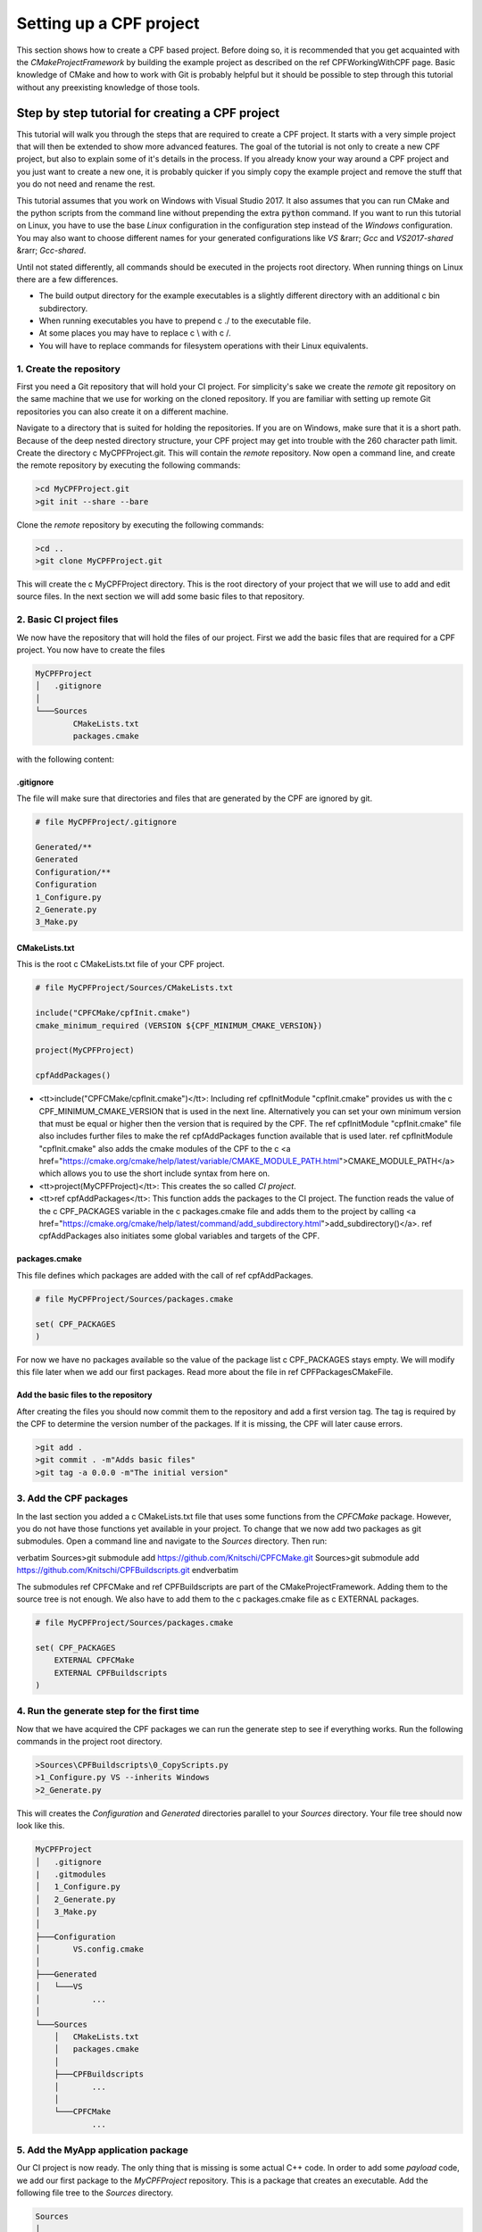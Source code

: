 
Setting up a CPF project
========================

This section shows how to create a CPF based project. Before doing so, it is recommended
that you get acquainted with the *CMakeProjectFramework* by building the example project as
described on the \ref CPFWorkingWithCPF page. Basic knowledge of CMake and how
to work with Git is probably helpful but it should be possible to step through this
tutorial without any preexisting knowledge of those tools.


Step by step tutorial for creating a CPF project
------------------------------------------------

This tutorial will walk you through the steps that are required to create a CPF project.
It starts with a very simple project that will then be extended to show more advanced features.
The goal of the tutorial is not only to create a new CPF project, but also to explain some of it's details
in the process. If you already know your way around a CPF project and you just want to create a new one, it is probably
quicker if you simply copy the example project and remove the stuff that you do not need and rename the rest.

This tutorial assumes that you work on Windows with Visual Studio 2017. It also assumes that you can run CMake and the python
scripts from the command line without prepending the extra :code:`python` command. If you want to run this tutorial
on Linux, you have to use the base *Linux* configuration in the configuration step instead of the *Windows* configuration.
You may also want to choose different names for your generated configurations like *VS* &rarr; *Gcc* and *VS2017-shared* &rarr; *Gcc-shared*. 

Until not stated differently, all commands should be executed in the projects root directory. When running things on Linux there are a few differences.

- The build output directory for the example executables is a slightly different directory with an additional \c bin subdirectory.
- When running executables you have to prepend \c ./ to the executable file.
- At some places you may have to replace \c \\ with \c /.
- You will have to replace commands for filesystem operations with their Linux equivalents.

1. Create the repository
^^^^^^^^^^^^^^^^^^^^^^^^

First you need a Git repository that will hold your CI project. For simplicity's sake we create the *remote* git repository on the same machine
that we use for working on the cloned repository. If you are familiar with setting up remote Git repositories you can
also create it on a different machine.

Navigate to a directory that is suited for holding the repositories. If you are on
Windows, make sure that it is a short path. Because of the deep nested directory structure, your CPF project may get into trouble with
the 260 character path limit.
Create the directory \c MyCPFProject.git. This will contain the *remote* repository.
Now open a command line, and create the remote repository by executing the following commands:

.. code-block:: bash

  >cd MyCPFProject.git
  >git init --share --bare


Clone the *remote* repository by executing the following commands:

.. code-block:: bash

  >cd ..
  >git clone MyCPFProject.git


This will create the \c MyCPFProject directory. This is the root directory of your project
that we will use to add and edit source files. In the next section we will add some basic files to that
repository.

2. Basic CI project files
^^^^^^^^^^^^^^^^^^^^^^^^^

We now have the repository that will hold the files of our project.
First we add the basic files that are required for a CPF project.
You now have to create the files 

.. code-block:: bash

  MyCPFProject
  │   .gitignore
  │
  └───Sources
          CMakeLists.txt
          packages.cmake

with the following content:


.gitignore
""""""""""

The file will make sure that directories and files that are generated by the CPF
are ignored by git.

.. code-block:: bash

  # file MyCPFProject/.gitignore

  Generated/**
  Generated
  Configuration/**
  Configuration
  1_Configure.py
  2_Generate.py
  3_Make.py


CMakeLists.txt
""""""""""""""

This is the root \c CMakeLists.txt file of your CPF project. 

.. code-block:: cmake

  # file MyCPFProject/Sources/CMakeLists.txt

  include("CPFCMake/cpfInit.cmake")
  cmake_minimum_required (VERSION ${CPF_MINIMUM_CMAKE_VERSION}) 

  project(MyCPFProject)

  cpfAddPackages()


- <tt>include("CPFCMake/cpfInit.cmake")</tt>: Including \ref cpfInitModule "cpfInit.cmake" provides us with the \c CPF_MINIMUM_CMAKE_VERSION that is
  used in the next line. Alternatively you can set your own minimum version that must be equal or 
  higher then the version that is required by the CPF. The \ref cpfInitModule "cpfInit.cmake" file also includes further
  files to make the \ref cpfAddPackages function available that is used later. \ref cpfInitModule "cpfInit.cmake"
  also adds the cmake modules of the CPF to the \c <a href="https://cmake.org/cmake/help/latest/variable/CMAKE_MODULE_PATH.html">CMAKE_MODULE_PATH</a>
  which allows you to use the short include syntax from here on.

- <tt>project(MyCPFProject)</tt>: This creates the so called *CI project*.

- <tt>\ref cpfAddPackages</tt>: This function adds the packages to the CI project. The function reads the value of the \c CPF_PACKAGES
  variable in the \c packages.cmake file and adds them to the project by calling 
  <a href="https://cmake.org/cmake/help/latest/command/add_subdirectory.html">add_subdirectory()</a>.
  \ref cpfAddPackages also initiates some global variables and targets of the CPF.


packages.cmake
""""""""""""""

This file defines which packages are added with the call of \ref cpfAddPackages.

.. code-block:: cmake

  # file MyCPFProject/Sources/packages.cmake

  set( CPF_PACKAGES
  )


For now we have no packages available so the value of the package list \c CPF_PACKAGES stays empty.
We will modify this file later when we add our first packages.
Read more about the file in \ref CPFPackagesCMakeFile.


Add the basic files to the repository
"""""""""""""""""""""""""""""""""""""

After creating the files you should now commit them to the repository and add a first version tag.
The tag is required by the CPF to determine the version number of the packages. If it is missing, the CPF
will later cause errors.

.. code-block:: bash

  >git add .
  >git commit . -m"Adds basic files"
  >git tag -a 0.0.0 -m"The initial version"


3. Add the CPF packages
^^^^^^^^^^^^^^^^^^^^^^^

In the last section you added a \c CMakeLists.txt file that uses some functions from the *CPFCMake* package.
However, you do not have those functions yet available in your project. To change that we now add two packages 
as git submodules. Open a command line and navigate to the *Sources* directory. Then run:

\verbatim
Sources>git submodule add https://github.com/Knitschi/CPFCMake.git
Sources>git submodule add https://github.com/Knitschi/CPFBuildscripts.git
\endverbatim

The submodules \ref CPFCMake and \ref CPFBuildscripts are part of the CMakeProjectFramework.
Adding them to the source tree is not enough. We also have to add them to the \c packages.cmake
file as \c EXTERNAL packages.

.. code-block:: cmake

  # file MyCPFProject/Sources/packages.cmake
 
  set( CPF_PACKAGES
      EXTERNAL CPFCMake
      EXTERNAL CPFBuildscripts
  )


4. Run the generate step for the first time
^^^^^^^^^^^^^^^^^^^^^^^^^^^^^^^^^^^^^^^^^^^

Now that we have acquired the CPF packages we can run the generate step to see if everything works.
Run the following commands in the project root directory.

.. code-block:: bash

  >Sources\CPFBuildscripts\0_CopyScripts.py
  >1_Configure.py VS --inherits Windows
  >2_Generate.py


This will creates the *Configuration* and *Generated* directories parallel to your *Sources* directory.
Your file tree should now look like this.

.. code-block:: bash

  MyCPFProject
  │   .gitignore
  |   .gitmodules
  │   1_Configure.py
  │   2_Generate.py
  │   3_Make.py
  │
  ├───Configuration
  │       VS.config.cmake
  │
  ├───Generated
  │   └───VS
  │           ...
  │
  └───Sources
      │   CMakeLists.txt
      │   packages.cmake
      │
      ├───CPFBuildscripts
      │       ...
      │
      └───CPFCMake
              ...


5. Add the MyApp application package
^^^^^^^^^^^^^^^^^^^^^^^^^^^^^^^^^^^^

Our CI project is now ready. The only thing that is missing is some actual C++ code.
In order to add some *payload* code, we add our first package to the *MyCPFProject*
repository. This is a package that creates an executable. Add the following 
file tree to the *Sources* directory.

.. code-block:: bash

  Sources
  │
  └───MyApp
          CMakeLists.txt
          function.cpp
          function.h
          main.cpp


Set the content of the new files in the MyApp directory as follows.

CMakeLists.txt
""""""""""""""

.. code-block:: cmake

  # file MyCPFProject/Sources/MyApp/CMakeLists.txt
 
  include(cpfInitPackageProject)
  include(cpfAddCppPackage)
 
  cpfInitPackageProject()

  set( briefDescription "A C++ command line application that prints a string." )
  set( longDescription "The application is so small that it needs no long description" )
  
  ############################## list source files ##############################

  set( PACKAGE_PRODUCTION_FILES
	  main.cpp
	  function.cpp
	  function.h
  )

  set( PACKAGE_LINKED_LIBRARIES
  )

  ################################# add Package #################################
  cpfAddCppPackage( 
	  PACKAGE_NAMESPACE		ma
	  TYPE					CONSOLE_APP
	  BRIEF_DESCRIPTION		${briefDescription}
	  LONG_DESCRIPTION		${longDescription}
	  PRODUCTION_FILES		${PACKAGE_PRODUCTION_FILES}
      LINKED_LIBRARIES        ${PACKAGE_LINKED_LIBRARIES}
  )


- <tt>include(cpfInitPackageProject)</tt>: Provides the \ref cpfInitPackageProject function.
- <tt>include(cpfAddCppPackage)</tt>: Provides the \ref cpfAddCppPackage function.
- <tt>\ref cpfInitPackageProject</tt>: This creates the package project and sets the \c PROJECT_VERSION variables.
- <tt>set( briefDescription ...</tt> and <tt>set( longDescription ...</tt>: Basic descriptions of what your package
  does. The values may be used in auto-generated documentation or in distribution packages.
- <tt>set( PACKAGE_PRODUCTION_FILES ...</tt>: A list with the currently available source files of the package. This is
  a \c CMakeLists.txt file after all ;-).
- <tt>set( PACKAGE_LINKED_LIBRARIES ...</tt>: A list with targets on which the created package depends. For now we have
  no dependencies so the list is empty.
- <tt>\ref cpfAddCppPackage</tt>: This function adds all the binary and custom targets that belong to
  a CPF C++ package. The bigger part of \ref CPFCMake "CPFCMake's" functionality lies beneath this function.


function.cpp
""""""""""""

This is a simple C++ file that implements a function. It represents your C++ code.

.. code-block:: cpp

  // file MyCPFProject/Sources/MyApp/function.cpp

  #include <MyApp/function.h>

  #include <iostream>
  #include <MyApp/cpfPackageVersion_MyApp.h>

  namespace ma
  {
      bool function()
      {
          std::cout << "MyApp (version " + getPackageVersion() + ") greets the world!" << std::endl;
          return true;
      }
  }


The file includes the generated file \c cpfPackageVersion_MyApp.h header which provides function \c ma::getPackageVersion() that returns the current version number.
Note that the include directories and the project directory structure in the CPF is laid-out that all includes can uniformly be
written with <tt>\#include <package/file.h></tt>. As recommended in the section for the \c CMakeLists.txt file we put our package functions into namespace *ma*.


function.h
""""""""""

.. code-block:: cpp

  // file MyCPFProject/Sources/MyApp/function.h
  #pragma once
  #include <MyApp/ma_export.h>

  namespace ma
  {
      MA_EXPORT bool function();
  }


Note the use of the \c MA_EXPORT export macro. The macro is provided by the \c ma_export.h header
which is generated by CMake. Export macros are normally only needed when building shared libraries. 
However, it is good practice to let the clients of a library decide whether they want to use it as a shared 
or static a library. So better make sure that you always add the export macro to symbols that are intended 
to be used by clients. If you do not add the macro in a shared library, you will get linker errors.
We get the *MA* prefix because we added the <code>PACKAGE_NAMESPACE ma</code> to the call of \ref cpfAddCppPackage.


#### main.cpp ####

.. code-block:: cpp

  // file MyCPFProject/Sources/MyApp/main.cpp

  #include <MyApp/function.h>

  int main(int, char**)
  {
      return ma::function();
  }


:: note: The CPF expects the main function to be in the file \c main.cpp. In the case of a package that creates
an executable, the CPF internally creates a static library that contains all sources except the \c main.cpp file.
This is done to allow linking the complete functionality to a test executable that may also be created.


\subsubsection AddPackageToCIProject Add the owned package to the CI project

We now have to tell the CI-project that we added an *owned* package. We do this by adding *MyApp* to the
\c packages.cmake file.

.. code-block:: cmake

  # file MyCPFProject/Sources/packages.cmake
 
  set( CPF_PACKAGES
      EXTERNAL CPFCMake
      EXTERNAL CPFBuildscripts
      OWNED MyApp
  )


Finally commit the new files to the repository by running:

.. code-block:: bash

  >git add Sources/MyApp
  >git commit . -m"Adds the MyApp package."

Build the project
"""""""""""""""""

With all the files in place we can now generate and build the project. Note that you have to run a fresh generate
whenever you change the \c packages.cmake file. A *fresh* generate is executed when the configuration
option is given to the \c 2_Generate.py script. After that you can build the pipeline target and run the application.

.. code-block:: bash

  >2_Generate.py VS
  >3_Make.py --target pipeline
  >Generated\VS\BuildStage\Debug\MyApp\MyApp-debug
  MyApp (version 0.0.0.2-73cc-dirty) greets the world!


Your actual version number will be different and depends on the current
state of your repository. You can read more about the CPF versioning \ref CPFVersioning "here".
At this point our pipeline does not contain a lot of additional functionality. The only thing
to note here is that \ref cpfAddCppPackage created a library \c libMyApp and the executable
\c MyApp-debug.


6. Add a default configuration
^^^^^^^^^^^^^^^^^^^^^^^^^^^^^^

For our first build we used one of the default configurations that are shipped with the CPF, *Linux* or *Windows*.
In this section we add our own default configuration to the project. Default configurations can be though of as
configurations that are officially supported by our project. They are typically the configurations that are
build by the continuous integration server.
You can find more detailed information about configurations in the CPF \ref CPFConfiguration "here".
For demonstration purposes we change the configuration to build shared libraries instead of static libraries. 
To create the new default configuration execute the following steps.

.. code-block:: bash

  >1_Configure.py VS2017-shared --inherits Windows -D BUILD_SHARED_LIBS=ON
 >mkdir Sources\CIBuildConfigurations
 >move Configuration\VS2017-shared.config.cmake Sources\CIBuildConfigurations
 >rmdir /s /q Configuration
 >1_Configure.py VS --inherits VS2017-shared
 >2_Generate.py
 >git add Sources\CIBuildConfigurations
 >git commit . -m"Adds the default configuration VS2017-shared."


- First we create a new configuration file that sets a different value for variable \c BUILD_SHARED_LIBS.
  This variable is used to tell CMake to build shared libraries instead of static ones. This will change our implementation
  library \c libMyApp into a shared library. Instead of using the \c -D command line options, you can also
  edit the configuration file with a text-editor, which may be more convenient if multiple values are changed.
- Then we move the new configuration to the projects default configurations directory \c Sources/CIBuildConfigurations.
- With the second configure step we use the new default configuration as our new local *VS* configuration.
- We regenerate our make-files with the new configuration.
- At the end we commit the new configuration file to the repository.

Developers can now inherit from the new default configuration \c VS2017-shared instead of 
manually setting all the required CMake variables in the *1_Configure.py* step.


7. Add the library package MyLib
^^^^^^^^^^^^^^^^^^^^^^^^^^^^^^^^

As your C++ project grows, it will at some point be reasonable to split it into multiple libraries.
With the CPF we create libraries by adding a library package. In this example we assume that our library
will be used by other projects. To Allow this, we create a separate repository for the library package.
We then add this repository as a git submodule to our *MyCPFProject* repository.
If you do not know if a library will be shared between projects, you can first add it directly to the 
CI repository to avoid the extra overhead of working with a git submodule. If need be, you can still put it 
in it's own repository later. 

Create a new repository with the name *MyLib* using the same steps that you executed when creating the
<i>MyCPFProject</i> repository. You should end up with two empty repositories, *MyLib.git* and *MyLib*. 
Both lie besides the *MyCPFProject.git* and *MyCPFProject* directories. We will first add some files to
the *MyLib* repository and then add it as git submodule to *MyCPFPRoject*.


Add content to the MyLib repository
"""""""""""""""""""""""""""""""""""

Add the following text-files to the *MyLib* repository and set the content as listed
in the sections below.

.. code-block:: bash

  MyLib
      CMakeLists.txt
      function.cpp
      function.h



#### CMakeLists.txt ####

.. code-block:: cmake

  # file MyLib/CMakeLists.txt

  include(cpfInitPackageProject)
  include(cpfAddCppPackage)
 
  cpfInitPackageProject()

  set( briefDescription "A C++ library that prints a string." )
  set( longDescription "The library is so small that it needs no long description" )

  ############################## list source files ##############################

  set( PACKAGE_PUBLIC_HEADERS
      function.h
  )

  set( PACKAGE_PRODUCTION_FILES
      function.cpp
  )

  set( PACKAGE_LINKED_LIBRARIES
  )

  ################################# add Package #################################
  cpfAddCppPackage( 
      PACKAGE_NAMESPACE       ml
      TYPE                    LIB
      BRIEF_DESCRIPTION       ${briefDescription}
      LONG_DESCRIPTION        ${longDescription}
      PUBLIC_HEADER           ${PACKAGE_PUBLIC_HEADERS}
      PRODUCTION_FILES        ${PACKAGE_PRODUCTION_FILES}
      LINKED_LIBRARIES        ${PACKAGE_LINKED_LIBRARIES}
  )


This file has some differences compared to the \c MyApp\CMakeLists.txt file.

- We changed the name of the namespace and the description of the package.
- We changed the \c TYPE argument in the \ref cpfAddCppPackage call in order to create a library package. 
- We added the \c PUBLIC_HEADER argument to the \ref cpfAddCppPackage call. Libraries must provide
  public headers for consumers. With the argument we can say which of our headers are supposed to be public.
  Each library needs at least one public header or the project will fail to build.


#### function.cpp ####

.. code-block:: cpp

  // file MyLib/function.cpp

  #include <MyLib/function.h>

  #include <iostream>
  #include <MyLib/cpfPackageVersion_MyLib.h>

  namespace ml
  {
      bool function()
      {
          std::cout << "MyLib (version " + getPackageVersion() + ") greets the world!" << std::endl;
          return true;
      }
  }



#### function.h ####

.. code-block:: cpp

  // file MyLib/function.h

  #pragma once

  #include <MyLib/ml_export.h>

  namespace ml
  {
	  ML_EXPORT bool function();
  }


### Add the new files to the MyLib repository ###

Now add, commit and push all files in the *MyLib* repository. We also add an initial
version tag for the *MyLib* repository.

\verbatim
MyLib>git add .
MyLib>git commit . -m"Adds package files"
MyLib>git tag -a 0.0.0 -m"The initial version"
MyLib>git push --all
MyLib>git push --tags
\endverbatim


\subsubsection CPFAddLibPackageToProject Add the MyLib package to the MyCPFProject repository.

Now add *MyLib* as a *loose owned* package to *MyCPFProject* as a git submodule
by running 

\verbatim
.../MyCPFProject/Sources>git submodule add <your full path>/MyLib.git
\endverbatim

in the \c MyCPFProject/Sources directory. This will yield a \c MyCPFProject/Sources/MyLib directory
that contains the files that you created in the above section. To finish the process of adding the MyLib package
we have to extend some files in *MyCPFProject*.

#### packages.cmake ####

We add the *MyLib* package as owned package to CI project by adding it in the \c packages.cmake file.
As the variable description states, it is essential that *MyLib* is added to the list before *MyApp*
or cmake will not be able to find *MyLib* when it adds *MyApp*. 

.. code-block:: cmake

  # file MyCPFProject/Sources/packages.cmake
 
  set( CPF_PACKAGES
      EXTERNAL CPFCMake
      EXTERNAL CPFBuildscripts
      OWNED MyLib
      OWNED MyApp
  )



#### MyApp/CMakeLists.txt ####

To make the functionality of *MyLib* available in *MyApp*,
we have to add it to the linked libraries of *MyApp*.

.. code-block:: cmake

  # file MyCPFProject/Sources/MyApp/CMakeLists.txt

  ...
  set(PACKAGE_LINKED_LIBRARIES
	  MyLib
  )
  ...



#### MyApp/function.cpp ####

We extend our original \c ma::function() to also call the \c ml::function() from *MyLib*.

.. code-block:: cpp

  // file MyCPFProject/Sources/MyApp/function.cpp

  #include <MyApp/function.h>

  #include <iostream>
  #include <MyApp/cpfPackageVersion_MyApp.h>
  #include <MyLib/function.h>

  namespace ma
  {
      bool function()
      {
          ml::function();

          std::cout << "MyApp (version " + getPackageVersion() + ") greets the world!" << std::endl;
          return true;
      }
  }


You now have to commit the changes to *MyCPFProject* and regenerate the make-files in order to finish adding the library package.

.. code-block:: bash

  >git commit . -m"Adds MyLib submodule and uses it in MyApp."
  >2_Generate.py
  >3_Make.py
  >Generated\VS\BuildStage\Debug\MyApp\MyApp-debug.exe
  MyLib (version 0.0.0) greets the world!
  MyApp (version 0.0.0.3-3d31) greets the world!


You can see that *MyApp* successfully calls the new function from MyLib.
Again, your version numbers will be different. MyLib has a different version then MyApp
because it lives in a different repository.


8. Add a test executable to MyLib
^^^^^^^^^^^^^^^^^^^^^^^^^^^^^^^^^

The CPF packages are designed to create an extra executable that runs automated tests for the packages
production code. This section will show you how to enable such a test executable for the *MyLib* package.
Add the new file *MyLib_tests_main.cpp* to a new *Tests* directory with the content

.. code-block:: cpp

  // MyCPFProject/MyLib/Tests/MyLib_tests_main.cpp

  #include <iostream>
  #include <MyLib/function.h>

  int main(int, char**)
  {
      std::cout << "Run tests for MyLib" << std::endl;
      std::cout << std::endl;

      auto result = ml::function();
      if(result)
      {
          return 0;
      }
      else
      {
          return 1;
      }
  }


In a real project you would probably use the main function that is provided by your test-framework
instead of writing your own. Note that we placed the file into the arbitrary *Tests* subdirectory
which allows us to keep some order in our package. Change the packages \c CMakeLists.txt file content
to this:

.. code-block:: cmake

  # file MyCPFProject/Sources/MyLib/CMakeLists.txt

  include(cpfInitPackageProject)
  include(cpfAddCppPackage)
 
  cpfInitPackageProject()

  set( briefDescription "A C++ library that prints a string." )
  set( longDescription "The library is so small that it needs no long description" )

  ############################## list source files ##############################

  set( PACKAGE_PUBLIC_HEADERS
      function.h
  )

  set( PACKAGE_PRODUCTION_FILES
      function.cpp
  )

  set( PACKAGE_TEST_FILES
      Tests/MyLib_tests_main.cpp
  )

  set( PACKAGE_LINKED_LIBRARIES
  )

  set( PACKAGE_LINKED_TEST_LIBRARIES
  )

  ################################# add Package #################################
  cpfAddCppPackage( 
      PACKAGE_NAMESPACE       ml
      TYPE                    LIB
      BRIEF_DESCRIPTION       ${briefDescription}
      LONG_DESCRIPTION        ${longDescription}
      PUBLIC_HEADER           ${PACKAGE_PUBLIC_HEADERS}
      PRODUCTION_FILES        ${PACKAGE_PRODUCTION_FILES}
      TEST_FILES              ${PACKAGE_TEST_FILES}
      LINKED_LIBRARIES        ${PACKAGE_LINKED_LIBRARIES}
      LINKED_TEST_LIBRARIES   ${PACKAGE_LINKED_TEST_LIBRARIES}
  )


We added two new lists, \c PACKAGE_TEST_FILES and \c PACKAGE_LINKED_TEST_LIBRARIES and handed them
to the \c cpfAddCppPackage() function. The \c PACKAGE_TEST_FILES list should contain all source
files that are used to build the test executable. the \c PACKAGE_LINKED_TEST_LIBRARIES list
can be used to add linked libraries that are only used by the test executable. This could be a test-framework
library for example. In this example our test executable does not depend on any other library so we leave this empty.

You can now build and run your test executable by calling:

.. code-block:: bash

  >2_Generate.py
  >3_Make.py --target runAllTests
  ...
  Run tests for MyLib
  
  MyLib (version 0.0.0.0-dirty) greets the world!
  ...


Somewhere in the build-log you should see the text output of the executable. Note that tests will not
be re-run if you execute the build command a second time. You have to edit at least one source
file of the package in order to outdate the test-run. If you then rebuild the *runAllTests* target
it will automatically create new binaries and run the tests with those.

For more information about the test targets of a CPF package see: \ref CPFCMakeTestTargets


9. Add a fixture library to MyLib
^^^^^^^^^^^^^^^^^^^^^^^^^^^^^^^^^

When writing a lot of automated tests, it may become necessary to re-use test utility code from one package
in another. This could be fake or mock classes that you provide to replace the real objects in tests.
To make that possible, the CPF can create an extra *fixture* library per package that can contain reusable
test code. To demonstrate this, add two files \c function_fixture.h and \c function_fixture.cpp to the
MyLib package with the following content and add them to the \c CMakeLists.txt file as shown below.


#### Sources/MyLib/Tests/function_fixture.h ####

.. code-block:: cpp

  // MyCPFProject/Sources/MyLib/Tests/function_fixture.h

  #pragma once

  #include <MyLib/ml_tests_export.h>

  namespace ml
  {
      ML_TESTS_EXPORT void prepareFunctionTest();
  }


Note that the fixture library uses a different export macro then the production library.


#### Sources/MyLib/Tests/function_fixture.cpp ####

.. code-block:: cpp

  // MyCPFProject/Sources/MyLib/Tests/function_fixture.cpp

  #include <MyLib/Tests/function_fixture.h>

  #include <iostream>

  namespace ml
  {
      void prepareFunctionTest()
      {
          std::cout << "Do reusable test preparations here" << std::endl;
      }
  }


#### Sources/MyLib/CMakeLists.txt ####

For the fixture library we have to distinguish between public header files and other source files.
Add the new files to new list variables and as arguments to the \c cpfAddCppPackage() call as shown below.

.. code-block:: cmake

  # file MyCPFProject/Sources/MyLib/CMakeLists.txt
  ...
  set( PACKAGE_PUBLIC_FIXTURE_HEADER
      Tests/function_fixture.h
  )

  set( PACKAGE_FIXTURE_FILES
      Tests/function_fixture.cpp
  )
  ...

  cpfAddCppPackage( 
	  PACKAGE_NAMESPACE		ml
	  TYPE					LIB
	  BRIEF_DESCRIPTION		${briefDescription}
	  LONG_DESCRIPTION		${longDescription}
      PUBLIC_HEADER           ${PACKAGE_PUBLIC_HEADERS}
	  PRODUCTION_FILES		${PACKAGE_PRODUCTION_FILES}
      TEST_FILES				${PACKAGE_TEST_FILES}
      PUBLIC_FIXTURE_HEADER	${PACKAGE_PUBLIC_FIXTURE_HEADER}
	  FIXTURE_FILES			${PACKAGE_FIXTURE_FILES}
      LINKED_LIBRARIES		${PACKAGE_LINKED_LIBRARIES}
      LINKED_TEST_LIBRARIES	${PACKAGE_LINKED_TEST_LIBRARIES}
  )



#### Sources/MyLib/Tests/MyLib_tests_main.cpp ####

Use the new function in the test code. The fixture library is called &lt;package&gt;_fixtures and is automatically linked to
the test executable. If you need it in the tests of another package you have to add it to that packages \c PACKAGE_LINKED_TEST_LIBRARIES variable.

.. code-block:: cpp

  // file MyCPFProject/Sources/MyLib/Tests/MyLib_tests_main.cpp

  #include <iostream>
  #include <MyLib/function.h>
  #include <MyLib/Tests/function_fixture.h>

  int main(int, char**)
  {
      std::cout << "Run tests for MyLib" << std::endl;
      std::cout << std::endl;

      ml::prepareFunctionTest();

      auto result = ml::function();
      if(result)
      {
          return 0;
      }
      else
      {
          return 1;
      }
    
  }


Compile and run the fixture code
""""""""""""""""""""""""""""""""

You can now compile and run your tests by calling

.. code-block:: bash

  >3_Make.py --target runAllTests
  ...
  Run tests for MyLib

  Do reusable test preparations here
  MyLib (version 0.0.0.2-6f37-dirty) greets the world!
  ...



10. Package the build results of MyLib
^^^^^^^^^^^^^^^^^^^^^^^^^^^^^^^^^^^^^^

One part of a CI pipeline is to create some sort of package that can be downloaded by the users of the software.
For applications this is usually an installer which can be arbitrarily complex. For libraries however,
this often is just a ZIP archive that either holds the complete source code or the compiled artifacts and public headers.
In the CPF nomenclature we call these package files *distribution packages* in order to distinguish them from the
CPF code packages in the *Sources* directory.

The CPF has enough information about your package to create the simple compressed archive packages for you.
To enable creating distribution packages you have to add one more argument to the \c cpfAddCppPackage() function.

#### Sources/MyLib/CMakeLists.txt ####

.. code-block:: cmake

  # file MyCPFProject/Sources/MyLib/CMakeLists.txt
  ...
  set( developerBinaryPackageOptions 
      DISTRIBUTION_PACKAGE_CONTENT_TYPE 	CT_DEVELOPER
      DISTRIBUTION_PACKAGE_FORMATS 		7Z ZIP
  )

  set( sourcePackageOptions
      DISTRIBUTION_PACKAGE_CONTENT_TYPE 	CT_SOURCES
      DISTRIBUTION_PACKAGE_FORMATS 		TGZ
  )
  ...
  cpfAddCppPackage( 
	  PACKAGE_NAMESPACE		ml
	  TYPE					LIB
	  BRIEF_DESCRIPTION		${briefDescription}
	  LONG_DESCRIPTION		${longDescription}
      PUBLIC_HEADER           ${PACKAGE_PUBLIC_HEADERS}
	  PRODUCTION_FILES		${PACKAGE_PRODUCTION_FILES}
      TEST_FILES				${PACKAGE_TEST_FILES}
      PUBLIC_FIXTURE_HEADER	${PACKAGE_PUBLIC_FIXTURE_HEADER}
	  FIXTURE_FILES			${PACKAGE_FIXTURE_FILES}
      LINKED_LIBRARIES		${PACKAGE_LINKED_LIBRARIES}
      LINKED_TEST_LIBRARIES	${PACKAGE_LINKED_TEST_LIBRARIES}
      DISTRIBUTION_PACKAGES   ${developerBinaryPackageOptions}
      DISTRIBUTION_PACKAGES   ${sourcePackageOptions}
  )


- Note that the \c DISTRIBUTION_PACKAGES argument requires a list of nested key-word arguments, due to the complexity
  of the option.
- The options in this example will cause the creation of a *developer binary* package in the \c .7z and \c .zip format.
  *Developer binary* means, that the package will contain the compiled binaries and public headers.
  We also set options for creating a \c .tar.gz archive that contains the package sources.
- For more information about creating other kinds of distribution packages read: \ref CPFDistributionPackages

Create the distribution package
"""""""""""""""""""""""""""""""

In order to create the specified packages, run

.. code-block:: bash

  >3_Make.py --target distributionPackages


You should now have a directory \c MyCPFProject/Generated/VS/html/Downloads/MyLib/LastBuild with the three archives

- <tt>MyLib.\<version\>.Windows.src.tar.gz</tt>
- <tt>MyLib.\<version\>.Windows.dev.Debug.7z</tt>
- <tt>MyLib.\<version\>.Windows.dev.Debug.zip</tt>

The packages are added to the html directory so they can be directly downloaded from the projects web-page.


11. Enable pre-compiled header by adding the cotire module
^^^^^^^^^^^^^^^^^^^^^^^^^^^^^^^^^^^^^^^^^^^^^^^^^^^^^^^^^^

This is an optional feature and you can skip this step if you do not want to use cotire.

<a href="https://github.com/sakra/cotire">Cotire</a> is a third party cmake module that implements the automatic use of pre-compiled headers.
You can use this in your CPF project to speed up your builds. 
First you need to add cotire as an external package by executing

.. code-block:: cpp

  Sources>git submodule add https://github.com/Knitschi/cotire.git


Note that we actually added a fork of cotire that was changed to better integrate with the CPF.
We now add cotire to our external packages in the \c packages.cmake file.

.. code-block:: cmake

  # file MyCPFProject/Sources/packages.cmake
 
  set( CPF_PACKAGES
      EXTERNAL cotire
      EXTERNAL CPFCMake
      EXTERNAL CPFBuildscripts
      OWNED MyLib
      OWNED MyApp
  )


As a last step we enable the use of cotire in our configuration.

.. code-block:: bash

  >1_Configure.py VS --inherits VS2017-shared -D CPF_ENABLE_PRECOMPILED_HEADER=ON
  >2_Generate.py


Note that at this point we will not get much benefit from using cotire. Cotire will only
add headers from external dependencies to the pre-compiled header and we only use *iostream*.
Note that cotire will also add a compiler option to include the generated prefix header which
is not available to clients of our libraries. Therefore you should make sure that your headers
include everything they need. To enforce that you can have a configuration that 
uses <tt>CPF_ENABLE_PRECOMPILED_HEADER=OFF</tt>. This configuration will fail to build
if you forget to include any headers that are also included with the prefix header.


12. Add a Doxygen package to generate the documentation of your CI-project
^^^^^^^^^^^^^^^^^^^^^^^^^^^^^^^^^^^^^^^^^^^^^^^^^^^^^^^^^^^^^^^^^^^^^^^^^^

This is an optional feature and you can skip this step if you do not want to use Doxygen as a documentation generator.
In order to use this feature you have to download and install Doxygen on your developer machine and add it to
the \c PATH so you can run it from the command line.

The CPF provides you with the \ref cpfAddDoxygenPackage function that can be used to add a custom target
that runs <a href="http://www.doxygen.nl/index.html">Doxygen</a> on your CI-project.
Doxygen parses your source files for special comments and generates an html documentation from it.

We now add our own package that holds files for our global documentation. This package
contains the doxygen configuration files and files that contain global documentation that does
not really belong to any of your packages.

Now add the following files.

.. code-block:: bash

  Sources
  │
  └───documentation
          CMakeLists.txt
          MyProject.dox


It is not required to use \c documentation as the name of the package.
The name of the package directory is also the name of the target that
is later build to generate the documentation.

#### CMakeLists.txt ####

In this \c CMakeLists.txt file we add a custom-target package instead of
the C++ packages that we added in the previous steps.

.. code-block:: cmake

  # file MyCPFProject/Sources/documentation/CMakeLists.txt

  include(cpfInitPackageProject)
  include(cpfAddDoxygenPackage)

  cpfInitPackageProject()

  set( sources
      MyProject.dox
  )

  cpfAddDoxygenPackage(
      DOXYGEN_CONFIG_FILE "${CMAKE_CURRENT_SOURCE_DIR}/DoxygenConfig.txt"
      DOXYGEN_LAYOUT_FILE "${CMAKE_CURRENT_SOURCE_DIR}/DoxygenLayout.xml"
      DOXYGEN_STYLESHEET_FILE "${CMAKE_CURRENT_SOURCE_DIR}/DoxygenStylesheet.css"
      HTML_HEADER "${CMAKE_CURRENT_SOURCE_DIR}/header.html"
      HTML_FOOTER "${CMAKE_CURRENT_SOURCE_DIR}/footer.html"
      SOURCES ${sources}
  )


#### MyProject.dox ####

This is an example of a file that contains global documentation.

.. code-block:: cpp

  // file MyCPFProject/Sources/documentation/MyProject.dox

  /**
  \mainpage Overview

  # MyProject #

  bli bla blub
  */


We use doxygen to create the default versions of the config files \c DoxygenConfig.txt, \c DoxygenLayout.xml, <tt>DoxygenStylesheet.css</tt>
<tt>header.html</tt> and <tt>footer.html</tt>.

.. code-block:: bash

  Sources/documentation>doxygen -g DoxygenConfig.txt
  Sources/documentation>doxygen -l DoxygenLayout.xml
  Sources/documentation>doxygen -w html header.html footer.html DoxygenStylesheet.css


You can change these files to customize the content and looks of the generated html pages.
For further information refer to the Doxygen documentation.
Finally we add the package to the repository and the \c packages.cmake file.

.. code-block:: bash

  >git add Sources/documentation
  >git commit . -m"Adds the project doxygen documentation"


#### packages.cmake ####

.. code-block:: cmake

  # file MyCPFProject/Sources/packages.cmake
 
  set( CPF_PACKAGES
      EXTERNAL cotire
      EXTERNAL CPFCMake
      EXTERNAL CPFBuildscripts
      OWNED MyLib
      OWNED MyApp
      OWNED documentation
  )


To harvest the fruits of your hard labor run

.. code-block:: bash

  >3_Make.py --target documentation


You can now open \c Generated/VS/html/doxygen/html/index.html in your browser to take a look at the generated html-page.
There is not much to see here, because we have not added much content yet.
The CPF can generate a standard doxygen documentation for your C++ packages that contains the descriptions from
the *CMakeLists.txt* files. To activate this feature we add the *GENERATE_PACKAGE_DOX_FILES* options to the
\ref cpfAddCppPackage calls in \c Sources/MyLib/CMakeLists.txt and \c Sources/MyApp/CMakeLists.txt.

.. code-block:: cmake

  ...
  cpfAddCppPackage( 
	  ...
      GENERATE_PACKAGE_DOX_FILES
  )


You can now re-build your documentation target and the html-page should contain *Modules* sub-pages
for the *MyLib* and *MyApp* packages that contain the description strings and some links to other
generated content.

For more details see: \ref CPFDocumentationGeneration

CPFProjectSetupSummary Summary
------------------------------

You now know the basics about setting up a CPF project. If you still have open questions, feel free to add an
issue on github with your question.
